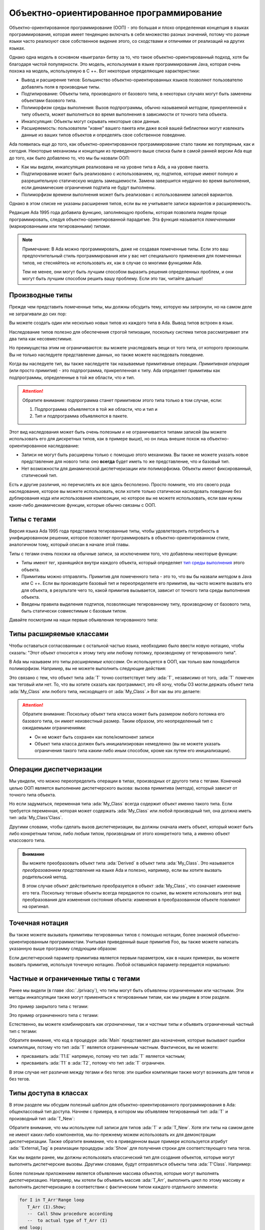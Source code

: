 Объектно-ориентированное программирование
=========================================

.. role:: ada(code)
   :language: ada

.. role:: c(code)
   :language: c

.. role:: cpp(code)
   :language: c++


Объектно-ориентированное программирование (ООП) - это большая и плохо
определенная концепция в языках программирования, которая имеет
тенденцию включать в себя множество разных значений, потому что разные
языки часто реализуют свое собственное видение этого, со сходствами и
отличиями от реализаций на других языках.

Однако одна модель в основном «выиграла» битву за то, что такое
объектно-ориентированный подход, хотя бы благодаря чистой
популярности. Это модель, используемая в языке программирования Java,
которая очень похожа на модель, используемую в C ++. Вот некоторые
определяющие характеристики:

-  Вывод и расширение типов: Большинство объектно-ориентированных языков
   позволяют пользователю добавлять поля в производные типы.

-  Подтипирование: Объекты типа, производного от базового типа, в
   некоторых случаях могут быть заменены объектами базового типа.

-  Полиморфизм среды выполнения: Вызов подпрограммы, обычно называемой
   *методом*, прикрепленной к типу объекта, может выполняться во время
   выполнения в зависимости от точного типа объекта.

-  Инкапсуляция: Объекты могут скрывать некоторые свои данные.

-  Расширяемость: пользователи "извне" вашего пакета или даже всей вашей
   библиотеки могут извлекать данные из ваших типов объектов и определять
   свое собственное поведение.

Ada появилась еще до того, как объектно-ориентированное
программирование стало таким же популярным, как и сегодня. Некоторые
механизмы и концепции из приведенного выше списка были в самой ранней
версии Ada еще до того, как было добавлено то, что мы бы назвали ООП:

-  Как мы видели, инкапсуляция реализована не на уровне типа в Ada, а на
   уровне пакета.

-  Подтипирование может быть реализовано с использованием, ну, подтипов,
   которые имеют полную и разрешительную статическую модель замещаемости.
   Замена завершится неудачно во время выполнения, если динамические
   ограничения подтипа не будут выполнены.

-  Полиморфизм времени выполнения может быть реализован с использованием
   записей вариантов.

Однако в этом списке не указаны расширения типов, если вы не
учитываете записи вариантов и расширяемость.

Редакция Ada 1995 года добавила функцию, заполняющую пробелы, которая
позволила людям проще программировать, следуя объектно-ориентированной
парадигме. Эта функция называется *помеченными* (маркированными или
тегированными) *типами*.

.. note::
    Примечание: В Ada можно программировать, даже не создавая помеченные
    типы. Если это ваш предпочтительный стиль программирования или у вас
    нет специального применения для помеченных типов, не стесняйтесь не
    использовать их, как в случае со многими функциями Ada.

    Тем не менее, они могут быть лучшим способом выразить решения
    определенных проблем, и они могут быть лучшим способом решить вашу
    проблему. Если это так, читайте дальше!

Производные типы
----------------

Прежде чем представить помеченные типы, мы должны обсудить тему,
которую мы затронули, но на самом деле не затрагивали до сих пор:

Вы можете создать один или несколько новых типов из каждого типа в
Ada. Вывод типов встроен в язык.

.. code:: ada compile_button project=Courses.Intro_To_Ada.Object_Oriented_Programming.Newtypes

    package Newtypes is
       type Point is record
           X, Y : Integer;
       end record;

       type New_Point is new Point;
    end Newtypes;

Наследование типов полезно для обеспечения строгой типизации,
поскольку система типов рассматривает эти два типа как несовместимые.

Но преимущества этим не ограничиваются: вы можете унаследовать вещи от
того типа, от которого произошли. Вы не только наследуете
представление данных, но также можете наследовать поведение.

Когда вы наследуете тип, вы также наследуете так называемые
примитивные операции. *Примитивная операция* (или просто *примитив*) -
это подпрограмма, прикрепленная к типу. Ada определяет примитивы как
подпрограммы, определенные в той же области, что и тип.

.. attention::
    Обратите внимание: подпрограмма станет примитивом этого типа только в
    том случае, если:

    1. Подпрограмма объявляется в той же области, что и тип и
    2. Тип и подпрограмма объявляются в пакете.

.. code:: ada run_button project=Courses.Intro_To_Ada.Object_Oriented_Programming.Primitives

    with Ada.Text_IO; use Ada.Text_IO;

    procedure Primitives is
      package Week is
        type Days is (Monday, Tuesday, Wednesday,
                      Thursday, Friday,
                      Saturday, Sunday);

         --  Print_Day is a primitive
         --  of the type Days
        procedure Print_Day (D : Days);
      end Week;

      package body Week is
        procedure Print_Day (D : Days) is
        begin
           Put_Line (Days'Image (D));
        end Print_Day;
      end Week;

      use Week;
      type Weekend_Days is new
        Days range Saturday .. Sunday;

      --  A procedure Print_Day is automatically
      --  inherited here. It is as if the procedure
      --
      --  procedure Print_Day (D : Weekend_Days);
      --
      --  has been declared with the same body

      Sat : Weekend_Days := Saturday;
    begin
       Print_Day (Sat);
    end Primitives;

Этот вид наследования может быть очень полезным и не ограничивается
типами записей (вы можете использовать его для дискретных типов, как в
примере выше), но он лишь внешне похож на объектно-ориентированное
наследование:

-  Записи не могут быть расширены только с помощью этого механизма. Вы
   также не можете указать новое представление для нового типа: оно
   **всегда** будет иметь то же представление, что и базовый тип.

-  Нет возможности для динамической диспетчеризации или полиморфизма.
   Объекты имеют фиксированный, статический тип.

Есть и другие различия, но перечислять их все здесь бесполезно. Просто
помните, что это своего рода наследование, которое вы можете
использовать, если хотите только статически наследовать поведение без
дублирования кода или использования композиции, но которое вы не
можете использовать, если вам нужны какие-либо динамические функции,
которые обычно связаны с ООП.

Типы с тегами
-------------

Версия языка Ada 1995 года представила тегированные типы, чтобы
удовлетворить потребность в унифицированном решении, которое позволяет
программировать в объектно-ориентированном стиле, аналогичном тому,
который описан в начале этой главы.

Типы с тегами очень похожи на обычные записи, за исключением того, что
добавлены некоторые функции:

-  Типы имеют *тег*, хранящийся внутри каждого объекта, который определяет
   `тип среды выполнения <https://ru.wikipedia.org/wiki/Динамическая_идентификация_типа_данных>`_
   этого объекта.

-  Примитивы можно отправлять. Примитив для помеченного типа - это то,
   что вы бы назвали *методом* в Java или C ++. Если вы производите
   базовый тип и переопределяете его примитив, вы часто можете вызвать
   его для объекта, в результате чего то, какой примитив вызывается,
   зависит от точного типа среды выполнения объекта.

-  Введены правила выделения подтипов, позволяющие тегированному типу,
   производному от базового типа, быть статически совместимым с базовым
   типом.

Давайте посмотрим на наши первые объявления тегированного типа:

.. code:: ada compile_button project=Courses.Intro_To_Ada.Object_Oriented_Programming.Tagged_Types

    package P is
       type My_Class is tagged null record;
       --  Just like a regular record, but
       --  with tagged qualifier

       --  Methods are outside of the type
       --  definition:

       procedure Foo (Self : in out My_Class);
       --  If you define a procedure taking a
       --  My_Class argument in the same package,
       --  it will be a method.

       --  Here's how you derive a tagged type:

       type Derived is new My_Class with record
           A : Integer;
           --  You can add fields in derived types.
       end record;

       overriding procedure Foo (Self : in out Derived);
       --  The "overriding" qualifier is optional,
       --  but if it is present, it must be valid.
    end P;

    with Ada.Text_IO; use Ada.Text_IO;

    package body P is
       procedure Foo (Self : in out My_Class) is
       begin
          Put_Line ("In My_Class.Foo");
       end Foo;

       procedure Foo (Self : in out Derived) is
       begin
          Put_Line ("In Derived.Foo, A = "
                    & Integer'Image (Self.A));
       end Foo;
    end P;

Типы расширяемые классами
-------------------------

Чтобы оставаться согласованным с остальной частью языка, необходимо
было ввести новую нотацию, чтобы сказать: "Этот объект относится к
этому типу или любому потомку, производному от тегированного типа".

В Ada мы называем это типы *расширяемые классами*. Он используется в
ООП, как только вам понадобится полиморфизм. Например, вы не можете
выполнить следующие действия:

.. code:: ada compile_button project=Courses.Intro_To_Ada.Object_Oriented_Programming.Tagged_Types
    :class: ada-expect-compile-error

    with P; use P;

    procedure Main is

       O1 : My_Class;
       --  Declaring an object of type My_Class

       O2 : Derived := (A => 12);
       --  Declaring an object of type Derived

       O3 : My_Class := O2;
       --  INVALID: Trying to assign a value
       --  of type derived to a variable of
       --  type My_Class.
    begin
       null;
    end Main;

Это связано с тем, что объект типа :ada:`T` точно соответствует типу :ada:`T`,
независимо от того, :ada:`T` помечен как теговый или нет. То, что вы хотите
сказать как программист, это «Я хочу, чтобы O3 могли держать объект
типа :ada:`My_Class` или любого типа, нисходящего от :ada:`My_Class`.»
Вот как вы это делаете:

.. code:: ada run_button project=Courses.Intro_To_Ada.Object_Oriented_Programming.Tagged_Types

    with P; use P;

    procedure Main is
       O1 : My_Class;
       --  Declare an object of type My_Class

       O2 : Derived := (A => 12);
       --  Declare an object of type Derived

       O3 : My_Class'Class := O2;
       --  Now valid: My_Class'Class designates
       --  the classwide type for My_Class,
       --  which is the set of all types
       --  descending from My_Class (including
       --  My_Class).
    begin
       null;
    end Main;

.. attention::
    Обратите внимание: Поскольку объект типа класса может быть размером
    любого потомка его базового типа, он имеет неизвестный размер. Таким
    образом, это неопределенный тип с ожидаемыми ограничениями:

    - Он не может быть сохранен как поле/компонент записи

    - Объект типа класса должен быть инициализирован немедленно (вы не
      можете указать ограничения такого типа каким-либо иным способом, кроме
      как путем его инициализации).

Операции диспетчеризации
------------------------

Мы увидели, что можно переопределить операции в типах, производных от
другого типа с тегами. Конечной целью ООП является выполнение
диспетчерского вызова: вызова примитива (метода), который зависит от
точного типа объекта.

Но если задуматься, переменная типа :ada:`My_Class` всегда содержит объект
именно такого типа. Если требуется переменная, которая может содержать
:ada:`My_Class` или любой производный тип, она должна иметь тип
:ada:`My_Class'Class`.

Другими словами, чтобы сделать вызов диспетчеризации, вы должны
сначала иметь объект, который может быть либо конкретным типом, либо
любым типом, производным от этого конкретного типа, а именно объект
классового типа.

.. code:: ada run_button project=Courses.Intro_To_Ada.Object_Oriented_Programming.Tagged_Types

    with P; use P;

    procedure Main is
       O1 : My_Class;
       --  Declare an object of type My_Class

       O2 : Derived := (A => 12);
       --  Declare an object of type Derived

       O3 : My_Class'Class := O2;

       O4 : My_Class'Class := O1;
    begin
       Foo (O1);
       --  Non dispatching: Calls My_Class.Foo
       Foo (O2);
       --  Non dispatching: Calls Derived.Foo
       Foo (O3);
       --  Dispatching: Calls Derived.Foo
       Foo (O4);
       --  Dispatching: Calls My_Class.Foo
    end Main;

.. admonition:: Внимание

    Вы можете преобразовать объект типа :ada:`Derived` в объект типа
    :ada:`My_Class`. Это называется
    *преобразованием представления* на языке Ada и полезно, например, если
    вы хотите вызвать родительский метод.

    В этом случае объект действительно преобразуется в объект :ada:`My_Class`,
    что означает изменение его тега. Поскольку теговые объекты всегда
    передаются по ссылке, вы можете использовать этот вид преобразования
    для изменения состояния объекта: изменения в преобразованном объекте
    повлияют на оригинал.

    .. code:: ada run_button project=Courses.Intro_To_Ada.Object_Oriented_Programming.Tagged_Types

        with P; use P;

        procedure Main is
           O1 : Derived := (A => 12);
           --  Declare an object of type Derived

           O2 : My_Class := My_Class (O1);

           O3 : My_Class'Class := O2;
        begin
           Foo (O1);
           --  Non dispatching: Calls Derived.Foo
           Foo (O2);
           --  Non dispatching: Calls My_Class.Foo

           Foo (O3);
           --  Dispatching: Calls My_Class.Foo
        end Main;

Точечная нотация
----------------

Вы также можете вызывать примитивы тегированных типов с помощью
нотации, более знакомой объектно-ориентированным программистам.
Учитывая приведенный выше примитив Foo, вы также можете написать
указанную выше программу следующим образом:

.. code:: ada run_button project=Courses.Intro_To_Ada.Object_Oriented_Programming.Tagged_Types

    with P; use P;

    procedure Main is
       O1 : My_Class;
       --  Declare an object of type My_Class

       O2 : Derived := (A => 12);
       --  Declare an object of type Derived

       O3 : My_Class'Class := O2;

       O4 : My_Class'Class := O1;
    begin
       O1.Foo;
       --  Non dispatching: Calls My_Class.Foo
       O2.Foo;
       --  Non dispatching: Calls Derived.Foo
       O3.Foo;
       --  Dispatching: Calls Derived.Foo
       O4.Foo;
       --  Dispatching: Calls My_Class.Foo
    end Main;

Если диспетчерский параметр примитива является первым параметром, как
в наших примерах, вы можете вызвать примитив, используя точечную
нотацию. Любой оставшийся параметр передается нормально:

.. code:: ada run_button project=Courses.Intro_To_Ada.Object_Oriented_Programming.Tagged_Types

    with P; use P;

    procedure Main is
       package Extend is
          type D2 is new Derived with null record;

          procedure Bar (Self : in out D2;
                         Val  :        Integer);
       end Extend;

       package body Extend is
          procedure Bar (Self : in out D2;
                         Val  :        Integer) is
          begin
             Self.A := Self.A + Val;
          end Bar;
       end Extend;

       use Extend;

       Obj : D2 := (A => 15);
    begin
       Obj.Bar (2);
       Obj.Foo;
    end Main;

Частные и ограниченные типы с тегами
------------------------------------

Ранее мы видели (в главе :doc:`./privacy`), что типы могут быть
объявлены ограниченными или частными. Эти методы инкапсуляции также
могут применяться к тегированным типам, как мы увидим в этом разделе.

Это пример закрытого типа с тегами:

.. code:: ada compile_button project=Courses.Intro_To_Ada.Object_Oriented_Programming.Tagged_Private_Types

    package P is
       type T is tagged private;
    private
       type T is tagged record
           E : Integer;
       end record;
    end P;

Это пример ограниченного типа с тегами:

.. code:: ada compile_button project=Courses.Intro_To_Ada.Object_Oriented_Programming.Tagged_Limited_Types

    package P is
       type T is tagged limited record
           E : Integer;
       end record;
    end P;

Естественно, вы можете комбинировать как *ограниченные*, так и *частные*
типы и объявить ограниченный частный тип с тегами:

.. code:: ada run_button project=Courses.Intro_To_Ada.Object_Oriented_Programming.Tagged_Limited_Private_Types

    package P is
       type T is tagged limited private;

       procedure Init (A : in out T);
    private
       type T is tagged limited record
           E : Integer;
       end record;
    end P;

    package body P is

       procedure Init (A : in out T) is
       begin
          A.E := 0;
       end Init;

    end P;

    with P; use P;

    procedure Main is
      T1, T2 : T;
    begin
      T1.Init;
      T2.Init;

      --  The following line doesn't work
      --  because type T is private:
      --
      --  T1.E := 0;

      --  The following line doesn't work
      --  because type T is limited:
      --
      --  T2 := T1;
    end Main;

Обратите внимание, что код в процедуре :ada:`Main` представляет два назначения,
которые вызывают ошибки компиляции, потому что тип :ada:`T` является
ограниченным частным. Фактически, вы не можете:

-  присваивать :ada:`T1.E` напрямую, потому что тип :ada:`T` является частным;

-  присваивать :ada:`T1` в :ada:`T2`, потому что тип :ada:`T` ограничен.

В этом случае нет различия между тегами и без тегов: эти ошибки
компиляции также могут возникать для типов и без тегов.

Типы доступа в классах
----------------------

В этом разделе мы обсудим полезный шаблон для
объектно-ориентированного программирования в Ada: общеклассовый тип
доступа. Начнем с примера, в котором мы объявляем тегированный тип :ada:`T` и
производный тип :ada:`T_New`:

.. code:: ada compile_button project=Courses.Intro_To_Ada.Object_Oriented_Programming.Classwide_Error

    package P is
       type T is tagged null record;

       procedure Show (Dummy : T);

       type T_New is new T with null record;

       procedure Show (Dummy : T_New);
    end P;

    with Ada.Text_IO; use Ada.Text_IO;

    package body P is

       procedure Show (Dummy : T) is
       begin
          Put_Line ("Using type "
                    & T'External_Tag);
       end Show;

       procedure Show (Dummy : T_New) is
       begin
          Put_Line ("Using type "
                    & T_New'External_Tag);
       end Show;

    end P;

Обратите внимание, что мы используем null записи для типов :ada:`T` и
:ada:`T_New`. Хотя эти типы на самом деле не имеют каких-либо компонентов,
мы по-прежнему можем использовать их для демонстрации диспетчеризации.
Также обратите внимание, что в приведенном выше примере используется
атрибут :ada:`'External_Tag` в реализации процедуры :ada:`Show` для
получения строки для соответствующего типа тегов.

Как мы видели ранее, мы должны использовать классический тип для
создания объектов, которые могут выполнять диспетчерские вызовы.
Другими словами, будут отправляться объекты типа :ada:`T'Class`. Например:

.. code:: ada run_button project=Courses.Intro_To_Ada.Object_Oriented_Programming.Classwide_Error

    with P; use P;

    procedure Dispatching_Example is
      T2         :          T_New;
      T_Dispatch : constant T'Class := T2;
    begin
      T_Dispatch.Show;
    end Dispatching_Example;

Более полезным приложением является объявление массива объектов,
которые могут выполнять диспетчеризацию. Например, мы хотели бы
объявить массив :ada:`T_Arr`, выполнить цикл по этому массиву и выполнять
диспетчеризацию в соответствии с фактическим типом каждого отдельного
элемента:

.. code-block:: ada

    for I in T_Arr'Range loop
       T_Arr (I).Show;
       --  Call Show procedure according
       --  to actual type of T_Arr (I)
    end loop;

Однако напрямую объявить массив типа :ada:`T'Class` невозможно:

.. code:: ada compile_button project=Courses.Intro_To_Ada.Object_Oriented_Programming.Classwide_Error
    :class: ada-expect-compile-error

    with P; use P;

    procedure Classwide_Compilation_Error is
      T_Arr  : array (1 .. 2) of T'Class;
      --                         ^
      --               Compilation Error!
    begin
      for I in T_Arr'Range loop
         T_Arr (I).Show;
      end loop;
    end Classwide_Compilation_Error;

Фактически, компилятор не может знать, какой тип фактически будет
использоваться для каждого элемента массива. Если мы используем
динамическое распределение через типы доступа, мы можем выделять
объекты разных типов для отдельных элементов массива :ada:`T_Arr`.
Мы делаем это с помощью общеклассовых типов доступа, которые имеют
следующий формат:

.. code-block:: ada

    type T_Class is access T'Class;

Мы можем переписать предыдущий пример, используя тип :ada:`T_Class`.
В этом случае динамически выделяемые объекты этого типа будут отправляться
в соответствии с фактическим типом, используемым во время выделения.
Также давайте представим процедуру :ada:`Init`, которая не будет
переопределена для производного типа :ada:`T_New`. Это адаптированный код:

.. code:: ada run_button project=Courses.Intro_To_Ada.Object_Oriented_Programming.Classwide_Access

    package P is
       type T is tagged record
           E : Integer;
       end record;

       type T_Class is access T'Class;

       procedure Init (A : in out T);

       procedure Show (Dummy : T);

       type T_New is new T with null record;

       procedure Show (Dummy : T_New);

    end P;

    with Ada.Text_IO; use Ada.Text_IO;

    package body P is

       procedure Init (A : in out T) is
       begin
          Put_Line ("Initializing type T...");
          A.E := 0;
       end Init;

       procedure Show (Dummy : T) is
       begin
          Put_Line ("Using type "
                    & T'External_Tag);
       end Show;

       procedure Show (Dummy : T_New) is
       begin
          Put_Line ("Using type "
                    & T_New'External_Tag);
       end Show;

    end P;

    with Ada.Text_IO; use Ada.Text_IO;
    with P;           use P;

    procedure Main is
      T_Arr  : array (1 .. 2) of T_Class;
    begin
      T_Arr (1) := new T;
      T_Arr (2) := new T_New;

      for I in T_Arr'Range loop
         Put_Line ("Element # "
                   & Integer'Image (I));

         T_Arr (I).Init;
         T_Arr (I).Show;

         Put_Line ("-----------");
      end loop;
    end Main;

В этом примере первый элемент (:ada:`T_Arr (1)`) имеет тип :ada:`T`, а
второй элемент ‑ тип :ada:`T_New`. При запуске примера процедура :ada:`Init`
типа :ada:`T` вызывается для обоих элементов массива :ada:`T_Arr`, в то
время как вызов процедуры :ada:`Show` выбирает соответствующую
процедуру в соответствии с типом каждого элемента :ada:`T_Arr`.
